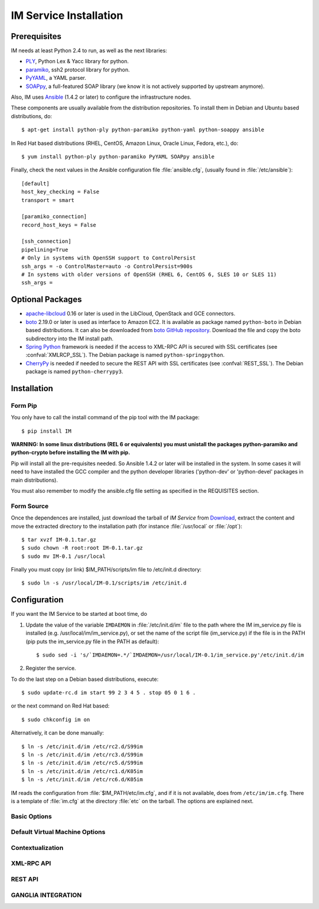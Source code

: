 
IM Service Installation
=======================

Prerequisites
-------------

IM needs at least Python 2.4 to run, as well as the next libraries:

* `PLY <http://www.dabeaz.com/ply/>`_, Python Lex & Yacc library for python.
* `paramiko <http://www.lag.net/paramiko/>`_, ssh2 protocol library for python.
* `PyYAML <http://pyyaml.org/>`_, a YAML parser.
* `SOAPpy <http://pywebsvcs.sourceforge.net/>`_, a full-featured SOAP library
  (we know it is not actively supported by upstream anymore).

Also, IM uses `Ansible <http://www.ansible.com>`_ (1.4.2 or later) to configure the
infrastructure nodes.
 
These components are usually available from the distribution repositories. To
install them in Debian and Ubuntu based distributions, do::

   $ apt-get install python-ply python-paramiko python-yaml python-soappy ansible

In Red Hat based distributions (RHEL, CentOS, Amazon Linux, Oracle Linux,
Fedora, etc.), do::

   $ yum install python-ply python-paramiko PyYAML SOAPpy ansible

Finally, check the next values in the Ansible configuration file
:file:`ansible.cfg`, (usually found in :file:`/etc/ansible`)::

   [default]
   host_key_checking = False
   transport = smart

   [paramiko_connection]
   record_host_keys = False
   
   [ssh_connection]
   pipelining=True
   # Only in systems with OpenSSH support to ControlPersist 
   ssh_args = -o ControlMaster=auto -o ControlPersist=900s
   # In systems with older versions of OpenSSH (RHEL 6, CentOS 6, SLES 10 or SLES 11) 
   ssh_args =

Optional Packages
-----------------

* `apache-libcloud <http://libcloud.apache.org/>`_ 0.16 or later is used in the
  LibCloud, OpenStack and GCE connectors.
* `boto <http://boto.readthedocs.org>`_ 2.19.0 or later is used as interface to
  Amazon EC2. It is available as package named ``python-boto`` in Debian based
  distributions. It can also be downloaded from `boto GitHub repository <https://github.com/boto/boto>`_.
  Download the file and copy the boto subdirectory into the IM install path.
* `Spring Python <http://springpython.webfactional.com/>`_ framework is needed
  if the access to XML-RPC API is secured with SSL certificates (see
  :confval:`XMLRCP_SSL`).
  The Debian package is named ``python-springpython``.
* `CherryPy <http://cherrypy.org>`_ is needed if needed to secure the REST API
  with SSL certificates (see :confval:`REST_SSL`).
  The Debian package is named ``python-cherrypy3``.

Installation
------------

Form Pip
^^^^^^^^^^^

You only have to call the install command of the pip tool with the IM package::

   $ pip install IM

**WARNING: In some linux distributions (REL 6 or equivalents) you must unistall
the packages python-paramiko and python-crypto before installing the IM with pip.**

Pip will install all the pre-requisites needed. So Ansible 1.4.2 or later will be
installed in the system. In some cases it will need to have installed the GCC 
compiler and the python developer libraries ('python-dev' or 'python-devel' 
packages in main distributions).

You must also remember to modify the ansible.cfg file setting as specified in the 
REQUISITES section.

Form Source
^^^^^^^^^^^

Once the dependences are installed, just download the tarball of *IM Service*
from `Download <http://www.grycap.upv.es/im/download.php>`_, extract the
content and move the extracted directory to the installation path (for instance
:file:`/usr/local` or :file:`/opt`)::

   $ tar xvzf IM-0.1.tar.gz
   $ sudo chown -R root:root IM-0.1.tar.gz
   $ sudo mv IM-0.1 /usr/local

Finally you must copy (or link) $IM_PATH/scripts/im file to /etc/init.d directory::

   $ sudo ln -s /usr/local/IM-0.1/scripts/im /etc/init.d

Configuration
-------------

If you want the IM Service to be started at boot time, do

1. Update the value of the variable ``IMDAEMON`` in :file:`/etc/init.d/im` file
   to the path where the IM im_service.py file is installed (e.g. /usr/local/im/im_service.py),
   or set the name of the script file (im_service.py) if the file is in the PATH
   (pip puts the im_service.py file in the PATH as default)::

   $ sudo sed -i 's/`IMDAEMON=.*/`IMDAEMON=/usr/local/IM-0.1/im_service.py'/etc/init.d/im

2. Register the service.

To do the last step on a Debian based distributions, execute::

   $ sudo update-rc.d im start 99 2 3 4 5 . stop 05 0 1 6 .

or the next command on Red Hat based::

   $ sudo chkconfig im on

Alternatively, it can be done manually::

   $ ln -s /etc/init.d/im /etc/rc2.d/S99im
   $ ln -s /etc/init.d/im /etc/rc3.d/S99im
   $ ln -s /etc/init.d/im /etc/rc5.d/S99im
   $ ln -s /etc/init.d/im /etc/rc1.d/K05im
   $ ln -s /etc/init.d/im /etc/rc6.d/K05im

IM reads the configuration from :file:`$IM_PATH/etc/im.cfg`, and if it is not
available, does from ``/etc/im/im.cfg``. There is a template of :file:`im.cfg`
at the directory :file:`etc` on the tarball. The options are explained next.

.. _options-basic:

Basic Options
^^^^^^^^^^^^^

.. confval:: DATA_FILE

   Full path to the data file.
   The default value is :file:`/etc/im/inf.dat`.
   
.. confval:: USER_DB

   Full path to the IM user DB json file.
   To restrict the users that can access the IM service.
   Comment it or set a blank value to disable user check.
   The default value is empty.
   JSON format of the file::
   
   	{
   		"users": [
   			{
   				"username": "user1",
   				"password": "pass1"
   			},
   			{
   				"username": "user2",
   				"password": "pass2"
   			}
   		]
   	}
   

.. confval:: MAX_VM_FAILS

   Number of attempts to launch a virtual machine before considering it
   an error.
   The default value is 3.

.. confval:: VM_INFO_UPDATE_FREQUENCY

   Maximum frequency to update the VM info (in secs)
   The default value is 10.

.. confval:: WAIT_RUNNING_VM_TIMEOUT

   Timeout in seconds to get a virtual machine in running state.
   The default value is 1800.

.. confval:: LOG_FILE

   Full path to the log file.
   The default value is :file:`/var/log/im/inf.log`.

.. confval:: LOG_FILE_MAX_SIZE

   Maximum size in KiB of the log file before being rotated.
   The default value is 10485760.

.. _options-default-vm:

Default Virtual Machine Options
^^^^^^^^^^^^^^^^^^^^^^^^^^^^^^^

.. confval:: DEFAULT_VM_MEMORY 

   Default principal memory assigned to a virtual machine.
   The default value is 512.

.. confval:: DEFAULT_VM_MEMORY_UNIT 

   Unit used in :confval:`DEFAULT_VM_MEMORY`.
   Allowed values: ``K`` (KiB), ``M`` (MiB) and ``G`` (GiB).
   The default value is ``M``.

.. confval:: DEFAULT_VM_CPUS 

   Default number of CPUs assigned to a virtual machine.
   The default value is 1.

.. confval:: DEFAULT_VM_CPU_ARCH 

   Default CPU architecture assigned to a virtual machine.
   Allowed values: ``i386`` and ``x86_64``.
   The default value is ``x86_64``.

.. confval:: DEFAULT_VM_NAME 

   Default name of virtual machines.
   The default value is ``vnode-#N#``.

.. confval:: DEFAULT_DOMAIN 

   Default domain assigned to a virtual machine.
   The default value is ``localdomain``.

.. _options-ctxt:

Contextualization
^^^^^^^^^^^^^^^^^

.. confval:: CONTEXTUALIZATION_DIR

   Full path to the IM contextualization files.
   The default value is :file:`/usr/share/im/contextualization`.

.. confval:: RECIPES_DIR 

   Full path to the Ansible recipes directory.
   The default value is :file:`CONTEXTUALIZATION_DIR/AnsibleRecipes`.

.. confval:: RECIPES_DB_FILE 

   Full path to the Ansible recipes database file.
   The default value is :file:`CONTEXTUALIZATION_DIR/recipes_ansible.db`.

.. confval:: MAX_CONTEXTUALIZATION_TIME 

   Maximum time in seconds spent on contextualize a virtual machine before
   throwing an error.
   The default value is 7200.
   
.. confval:: REMOTE_CONF_DIR 

   Directory to copy all the ansible related files used in the contextualization.
   The default value is :file:`/tmp/.im`.
   
.. confval:: PLAYBOOK_RETRIES 

   Number of retries of the Ansible playbooks in case of failure.
   The default value is 1.

.. _options-xmlrpc:

XML-RPC API
^^^^^^^^^^^

.. confval:: XMLRCP_PORT

   Port number where IM XML-RPC API is available.
   The default value is 8899.
   
.. confval:: XMLRCP_ADDRESS

   IP address where IM XML-RPC API is available.
   The default value is 0.0.0.0 (all the IPs).

.. confval:: XMLRCP_SSL 

   If ``True`` the XML-RPC API is secured with SSL certificates.
   The default value is ``False``.

.. confval:: XMLRCP_SSL_KEYFILE 

   Full path to the private key associated to the SSL certificate to access
   the XML-RPC API.
   The default value is :file:`/etc/im/pki/server-key.pem`.

.. confval:: XMLRCP_SSL_CERTFILE 

   Full path to the public key associated to the SSL certificate to access
   the XML-RPC API.
   The default value is :file:`/etc/im/pki/server-cert.pem`.

.. confval:: XMLRCP_SSL_CA_CERTS 

   Full path to the SSL Certification Authorities (CA) certificate.
   The default value is :file:`/etc/im/pki/ca-chain.pem`.

.. _options-rest:

REST API
^^^^^^^^

.. confval:: ACTIVATE_REST 

   If ``True`` the REST API is activated.
   The default value is ``False``.

.. confval:: REST_PORT

   Port number where REST API is available.
   The default value is 8800.
   
.. confval:: REST_ADDRESS

   IP address where REST API is available.
   The default value is 0.0.0.0 (all the IPs).

.. confval:: REST_SSL 

   If ``True`` the REST API is secured with SSL certificates.
   The default value is ``False``.

.. confval:: REST_SSL_KEYFILE 

   Full path to the private key associated to the SSL certificate to access
   the REST API.
   The default value is :file:`/etc/im/pki/server-key.pem`.

.. confval:: REST_SSL_CERTFILE 

   Full path to the public key associated to the SSL certificate to access
   the REST API.
   The default value is :file:`/etc/im/pki/server-cert.pem`.

.. confval:: REST_SSL_CA_CERTS 

   Full path to the SSL Certification Authorities (CA) certificate.
   The default value is :file:`/etc/im/pki/ca-chain.pem`.

.. _options-ganglia:

GANGLIA INTEGRATION
^^^^^^^^^^^^^^^^^^^

.. confval:: GET_GANGLIA_INFO 

   Flag to enable the retrieval of the ganglia info of the VMs.
   The default value is ``False``.
   
.. confval:: GANGLIA_INFO_UPDATE_FREQUENCY 

   Maximum frequency to update the Ganglia info (in secs).
   The default value is ``30``.


